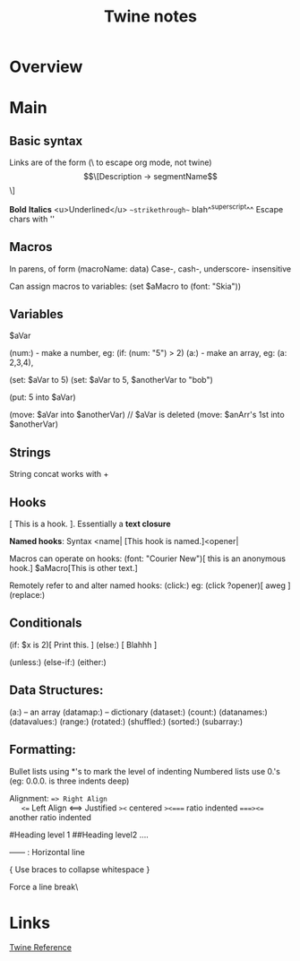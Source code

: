 #+title:  Twine notes
* Overview
* Main
** Basic syntax
   Links are of the form (\ to escape org mode, not twine)
   \[\[Description -> segmentName\]\]

   **Bold**
   *Italics*
   <u>Underlined</u>
   ~~strikethrough~~
   blah^^superscript^^
   Escape chars with ''

** Macros
   In parens, of form (macroName: data)
   Case-, cash-, underscore- insensitive

   Can assign macros to variables:
   (set $aMacro to (font: "Skia"))

** Variables
   $aVar

   (num:) - make a number, eg: (if: (num: "5") > 2)
   (a:)   - make an array, eg: (a: 2,3,4),

   (set: $aVar to 5)
   (set: $aVar to 5, $anotherVar to "bob")

   (put: 5 into $aVar)

   (move: $aVar into $anotherVar) // $aVar is deleted
   (move: $anArr's 1st into $anotherVar)

** Strings
   String concat works with +

** Hooks
   [ This is a hook. ]. Essentially a *text closure*

   *Named hooks*: Syntax <name|
   [This hook is named.]<opener|

   Macros can operate on hooks:
   (font: "Courier New")[ this is an anonymous hook.]
   $aMacro[This is other text.]

   Remotely refer to and alter named hooks:
   (click:) eg: (click ?opener)[ aweg ]
   (replace:)

** Conditionals

   (if: $x is 2)[ Print this. ]
   (else:) [ Blahhh ]

   (unless:)
   (else-if:)
   (either:)

** Data Structures:

   (a:) -- an array
   (datamap:) -- dictionary
   (dataset:)
   (count:)
   (datanames:)
   (datavalues:)
   (range:)
   (rotated:)
   (shuffled:)
   (sorted:)
   (subarray:)

** Formatting:
   Bullet lists using *'s to mark the level of indenting
   Numbered lists use 0.'s (eg: 0.0.0. is three indents deep)

   Alignment:
   ==> Right Align
   <== Left Align
   <==> Justified
   =><= centered
   =><==== ratio indented
   ====><== another ratio indented

   #Heading level 1
   ##Heading level2 ....

   ------  : Horizontal line


   {
   	Use braces to collapse whitespace
   }

   Force a line break\

* Links
[[https://twine2.neocities.org/2.html][Twine Reference]]

